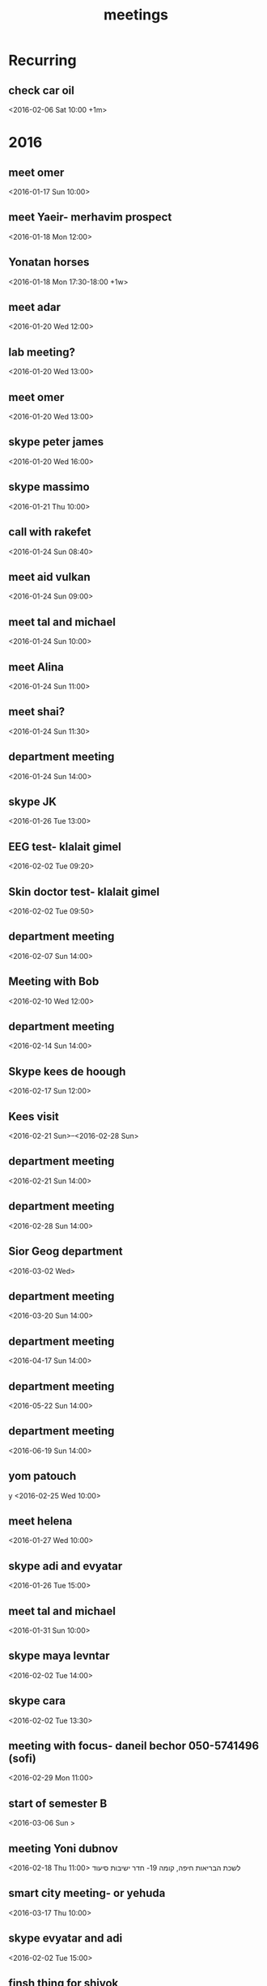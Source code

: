 #+Title: meetings
#+TAGS: Fav(f) Most_used(m) cbugs(c)
#+STARTUP: overview

* Recurring
  :PROPERTIES:
  :CATEGORY: reoccur
  :END:
** check car oil 
<2016-02-06 Sat 10:00 +1m>
* 2016
  :PROPERTIES:
  :CATEGORY: meet 
  :END:
** meet omer
      <2016-01-17 Sun 10:00>
** meet Yaeir- merhavim prospect
 <2016-01-18 Mon 12:00>
** Yonatan horses
   :PROPERTIES:
   :ID:       e68339eb-6a70-4e73-8c13-7487aabcebcb
   :END:
<2016-01-18 Mon 17:30-18:00 +1w>
** meet adar
 <2016-01-20 Wed 12:00>
** lab meeting?
 <2016-01-20 Wed 13:00>
** meet omer
 <2016-01-20 Wed 13:00>
** skype peter james
 <2016-01-20 Wed 16:00>
** skype massimo
 <2016-01-21 Thu 10:00>
** call with rakefet
 <2016-01-24 Sun 08:40>
** meet aid vulkan
  :PROPERTIES:
  :ID:       f6b52db0-803e-4e77-ac85-4b8d99539519
  :END:
 <2016-01-24 Sun 09:00>
** meet tal and michael
 <2016-01-24 Sun 10:00>
** meet Alina
 <2016-01-24 Sun 11:00>
** meet shai?
 <2016-01-24 Sun 11:30>
** department meeting
 <2016-01-24 Sun 14:00>
** skype JK
<2016-01-26 Tue 13:00>
** EEG test- klalait gimel
 <2016-02-02 Tue 09:20>
** Skin doctor test- klalait gimel
 <2016-02-02 Tue 09:50>
** department meeting
 <2016-02-07 Sun 14:00>
** Meeting with Bob
 <2016-02-10 Wed 12:00>
** department meeting
 <2016-02-14 Sun 14:00>
** Skype kees de hoough 
   :PROPERTIES:
   :ID:       7ecb7c93-b029-4483-80c9-40143cf64226
   :END:
 <2016-02-17 Sun 12:00>
** Kees visit
<2016-02-21 Sun>--<2016-02-28 Sun>
** department meeting
 <2016-02-21 Sun 14:00>
** department meeting
 <2016-02-28 Sun 14:00>
** Sior Geog department
 <2016-03-02 Wed>
** department meeting
 <2016-03-20 Sun 14:00>
** department meeting
 <2016-04-17 Sun 14:00>
** department meeting
 <2016-05-22 Sun 14:00>
** department meeting
 <2016-06-19 Sun 14:00>
** yom patouch
y <2016-02-25 Wed 10:00>
** meet helena
 <2016-01-27 Wed 10:00>
** skype adi and evyatar
 <2016-01-26 Tue 15:00>
** meet tal and michael
 <2016-01-31 Sun 10:00>
** skype maya levntar
 <2016-02-02 Tue 14:00>
** skype cara
 <2016-02-02 Tue 13:30>
** meeting with focus- daneil bechor 050-5741496 (sofi) 
 <2016-02-29 Mon 11:00>
** start of semester B
 <2016-03-06 Sun >
** meeting Yoni dubnov
 <2016-02-18 Thu 11:00>
לשכת הבריאות חיפה, קומה 19- חדר ישיבות סיעוד
** smart city meeting- or yehuda
 <2016-03-17 Thu 10:00>
** skype evyatar and adi
 <2016-02-02 Tue 15:00>
** finsh thing for shivok
 <2016-01-27 Wed 09:00>
** skype JK
 <2016-02-02 Tue 13:00>
** skype joel
 <2016-01-27 Wed 16:00>
** meet omer
 <2016-01-31 Sun 12:00>
